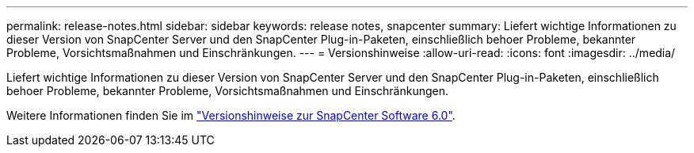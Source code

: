 ---
permalink: release-notes.html 
sidebar: sidebar 
keywords: release notes, snapcenter 
summary: Liefert wichtige Informationen zu dieser Version von SnapCenter Server und den SnapCenter Plug-in-Paketen, einschließlich behoer Probleme, bekannter Probleme, Vorsichtsmaßnahmen und Einschränkungen. 
---
= Versionshinweise
:allow-uri-read: 
:icons: font
:imagesdir: ../media/


[role="lead"]
Liefert wichtige Informationen zu dieser Version von SnapCenter Server und den SnapCenter Plug-in-Paketen, einschließlich behoer Probleme, bekannter Probleme, Vorsichtsmaßnahmen und Einschränkungen.

Weitere Informationen finden Sie im https://library.netapp.com/ecm/ecm_download_file/ECMLP3323468["Versionshinweise zur SnapCenter Software 6.0"^].
